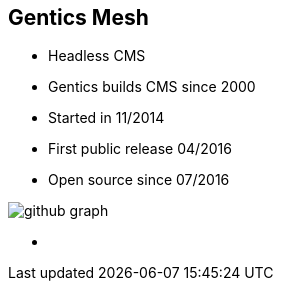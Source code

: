 ++++
<section>
<h2>Gentics Mesh</h2>
++++

* Headless CMS
* Gentics builds CMS since 2000
* Started in 11/2014
* First public release 04/2016
* Open source since 07/2016

image::github-graph.png[]

++++
    <aside class="notes">
        <ul>
            <li></li>
        </ul>
    </aside>
</section>
++++
